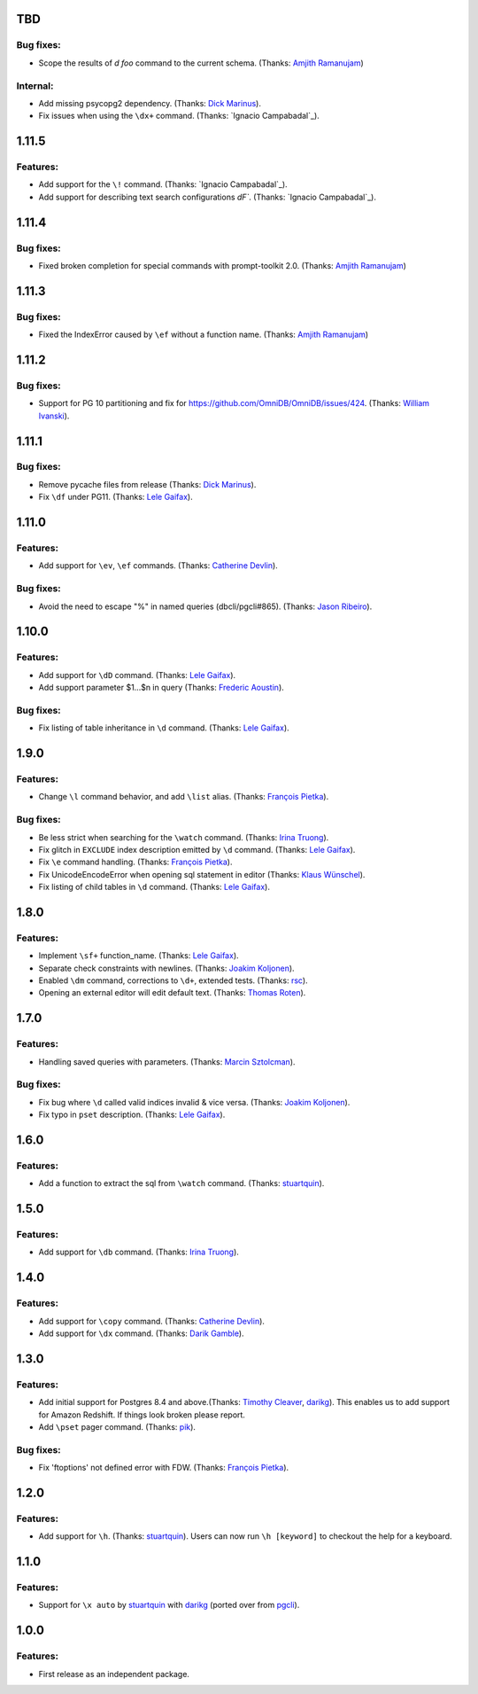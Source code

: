 TBD
===

Bug fixes:
----------

* Scope the results of `\d foo` command to the current schema. (Thanks: `Amjith Ramanujam`_)

Internal:
---------

* Add missing psycopg2 dependency. (Thanks: `Dick Marinus`_).
* Fix issues when using the ``\dx+`` command. (Thanks: `Ignacio Campabadal`_).

1.11.5
=======

Features:
---------

* Add support for the ``\!`` command. (Thanks: `Ignacio Campabadal`_).
* Add support for describing text search configurations `\dF``. (Thanks: `Ignacio Campabadal`_).

1.11.4
=======

Bug fixes:
----------

* Fixed broken completion for special commands with prompt-toolkit 2.0. (Thanks: `Amjith Ramanujam`_)

1.11.3
=======

Bug fixes:
----------

* Fixed the IndexError caused by ``\ef`` without a function name. (Thanks: `Amjith Ramanujam`_)

1.11.2
======

Bug fixes:
----------

* Support for PG 10 partitioning and fix for https://github.com/OmniDB/OmniDB/issues/424. (Thanks: `William Ivanski`_).

1.11.1
======

Bug fixes:
----------

* Remove pycache files from release (Thanks: `Dick Marinus`_).
* Fix ``\df`` under PG11. (Thanks: `Lele Gaifax`_).

1.11.0
======

Features:
---------

* Add support for ``\ev``, ``\ef`` commands. (Thanks: `Catherine Devlin`_).

Bug fixes:
----------

* Avoid the need to escape "%" in named queries (dbcli/pgcli#865). (Thanks: `Jason Ribeiro`_).

1.10.0
======

Features:
---------

* Add support for ``\dD`` command. (Thanks: `Lele Gaifax`_).
* Add support parameter $1...$n in query (Thanks: `Frederic Aoustin`_).

Bug fixes:
----------

* Fix listing of table inheritance in ``\d`` command. (Thanks: `Lele Gaifax`_).

1.9.0
=====

Features:
---------

* Change ``\l`` command behavior, and add ``\list`` alias. (Thanks: `François Pietka`_).

Bug fixes:
----------

* Be less strict when searching for the ``\watch`` command. (Thanks: `Irina Truong`_).
* Fix glitch in ``EXCLUDE`` index description emitted by ``\d`` command. (Thanks: `Lele Gaifax`_).
* Fix ``\e`` command handling. (Thanks: `François Pietka`_).
* Fix UnicodeEncodeError when opening sql statement in editor (Thanks: `Klaus Wünschel`_).
* Fix listing of child tables in ``\d`` command. (Thanks: `Lele Gaifax`_).

1.8.0
=====

Features:
---------

* Implement ``\sf+`` function_name. (Thanks: `Lele Gaifax`_).
* Separate check constraints with newlines. (Thanks: `Joakim Koljonen`_).
* Enabled ``\dm`` command, corrections to ``\d+``, extended tests. (Thanks: `rsc`_).
* Opening an external editor will edit default text. (Thanks: `Thomas Roten`_).


1.7.0
=====

Features:
---------

* Handling saved queries with parameters. (Thanks: `Marcin Sztolcman`_).

Bug fixes:
----------

* Fix bug where ``\d`` called valid indices invalid & vice versa. (Thanks: `Joakim Koljonen`_).
* Fix typo in ``pset`` description. (Thanks: `Lele Gaifax`_).

1.6.0
=====

Features:
---------

* Add a function to extract the sql from ``\watch`` command. (Thanks: `stuartquin`_).

1.5.0
=====

Features:
---------

* Add support for ``\db`` command. (Thanks: `Irina Truong`_).

1.4.0
=====

Features:
---------

* Add support for ``\copy`` command. (Thanks: `Catherine Devlin`_).
* Add support for ``\dx`` command. (Thanks: `Darik Gamble`_).

1.3.0
=====

Features:
---------

* Add initial support for Postgres 8.4 and above.(Thanks: `Timothy Cleaver`_, darikg_).
  This enables us to add support for Amazon Redshift. If things look broken please report.

* Add ``\pset`` pager command. (Thanks: `pik`_).

Bug fixes:
----------

* Fix 'ftoptions' not defined error with FDW. (Thanks: `François Pietka`_).


1.2.0
=====

Features:
---------

* Add support for ``\h``. (Thanks: `stuartquin`_).
  Users can now run ``\h [keyword]`` to checkout the help for a keyboard.

1.1.0
=====

Features:
---------

* Support for ``\x auto`` by `stuartquin`_ with `darikg`_ (ported over from `pgcli`_).

1.0.0
=====

Features:
---------

* First release as an independent package.

.. _`pgcli`: https://github.com/dbcli/pgcli
.. _`Amjith Ramanujam`: https://github.com/amjith
.. _`stuartquin`: https://github.com/stuartquin
.. _`darikg`: https://github.com/darikg
.. _`Timothy Cleaver`: Timothy Cleaver
.. _`François Pietka`: https://github.com/fpietka
.. _`pik`: https://github.com/pik
.. _`Darik Gamble`: https://github.com/darikg
.. _`Irina Truong`: https://github.com/j-bennet
.. _`Joakim Koljonen`: https://github.com/koljonen
.. _`Marcin Sztolcman`: https://github.com/msztolcman
.. _`Thomas Roten`: https://github.com/tsroten
.. _`Lele Gaifax`: https://github.com/lelit
.. _`rsc`: https://github.com/rafalcieslinski
.. _`Klaus Wünschel`: https://github.com/kwuenschel
.. _`Frederic Aoustin`: https://github.com/fraoustin
.. _`Catherine Devlin`: https://github.com/catherinedevlin
.. _`Jason Ribeiro`: https://github.com/jrib
.. _`Dick Marinus`: https://github.com/meeuw
.. _`William Ivanski`: https://github.com/wind39
